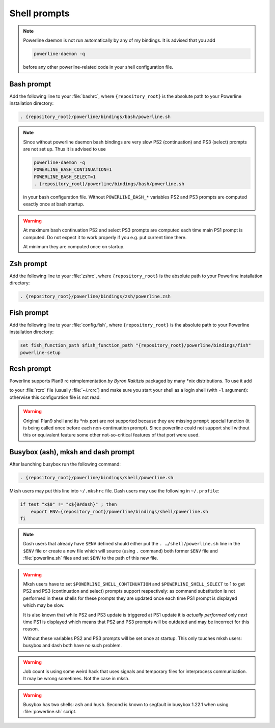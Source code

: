 *************
Shell prompts
*************

.. note::
    Powerline daemon is not run automatically by any of my bindings. It is 
    advised that you add

    .. code-block:: bash

        powerline-daemon -q

    before any other powerline-related code in your shell configuration file.

Bash prompt
===========

Add the following line to your :file:`bashrc`, where ``{repository_root}`` is 
the absolute path to your Powerline installation directory:

.. code-block:: bash

   . {repository_root}/powerline/bindings/bash/powerline.sh

.. note::
    Since without powerline daemon bash bindings are very slow PS2 
    (continuation) and PS3 (select) prompts are not set up. Thus it is advised 
    to use

    .. code-block:: bash

       powerline-daemon -q
       POWERLINE_BASH_CONTINUATION=1
       POWERLINE_BASH_SELECT=1
       . {repository_root}/powerline/bindings/bash/powerline.sh

    in your bash configuration file. Without ``POWERLINE_BASH_*`` variables PS2 
    and PS3 prompts are computed exactly once at bash startup.

.. warning::
    At maximum bash continuation PS2 and select PS3 prompts are computed each 
    time main PS1 prompt is computed. Do not expect it to work properly if you 
    e.g. put current time there.

    At minimum they are computed once on startup.

Zsh prompt
==========

Add the following line to your :file:`zshrc`, where ``{repository_root}`` is the 
absolute path to your Powerline installation directory:

.. code-block:: bash

   . {repository_root}/powerline/bindings/zsh/powerline.zsh

Fish prompt
===========

Add the following line to your :file:`config.fish`, where ``{repository_root}`` 
is the absolute path to your Powerline installation directory:

.. code-block:: bash

   set fish_function_path $fish_function_path "{repository_root}/powerline/bindings/fish"
   powerline-setup

.. _tmux-statusline:

Rcsh prompt
===========

Powerline supports Plan9 rc reimplementation *by Byron Rakitzis* packaged by 
many \*nix distributions. To use it add

.. code-black:: bash

   . {repository_root}/powerline/bindings/rc/powerline.rc

to your :file:`rcrc` file (usually :file:`~/.rcrc`) and make sure you start your 
shell as a login shell (with ``-l`` argument): otherwise this configuration file 
is not read.

.. warning::
   Original Plan9 shell and its \*nix port are not supported because they are 
   missing ``prompt`` special function (it is being called once before each 
   non-continuation prompt). Since powerline could not support shell without 
   this or equivalent feature some other not-so-critical features of that port 
   were used.

Busybox (ash), mksh and dash prompt
=====================================

After launching busybox run the following command:

.. code-block:: bash

   . {repository_root}/powerline/bindings/shell/powerline.sh

Mksh users may put this line into ``~/.mkshrc`` file. Dash users may use the 
following in ``~/.profile``:

.. code-block:: bash

    if test "x$0" != "x${0#dash}" ; then
        export ENV={repository_root}/powerline/bindings/shell/powerline.sh
    fi

.. note::
    Dash users that already have ``$ENV`` defined should either put the ``. 
    …/shell/powerline.sh`` line in the ``$ENV`` file or create a new file which 
    will source (using ``.`` command) both former ``$ENV`` file and 
    :file:`powerline.sh` files and set ``$ENV`` to the path of this new file.

.. warning::
    Mksh users have to set ``$POWERLINE_SHELL_CONTINUATION`` and 
    ``$POWERLINE_SHELL_SELECT`` to 1 to get PS2 and PS3 (continuation and 
    select) prompts support respectively: as command substitution is not 
    performed in these shells for these prompts they are updated once each time 
    PS1 prompt is displayed which may be slow.

    It is also known that while PS2 and PS3 update is triggered at PS1 update it 
    is *actually performed* only *next* time PS1 is displayed which means that 
    PS2 and PS3 prompts will be outdated and may be incorrect for this reason.

    Without these variables PS2 and PS3 prompts will be set once at startup. 
    This only touches mksh users: busybox and dash both have no such problem.

.. warning::
    Job count is using some weird hack that uses signals and temporary files for 
    interprocess communication. It may be wrong sometimes. Not the case in mksh.

.. warning::
    Busybox has two shells: ``ash`` and ``hush``. Second is known to segfault in 
    busybox 1.22.1 when using :file:`powerline.sh` script.
